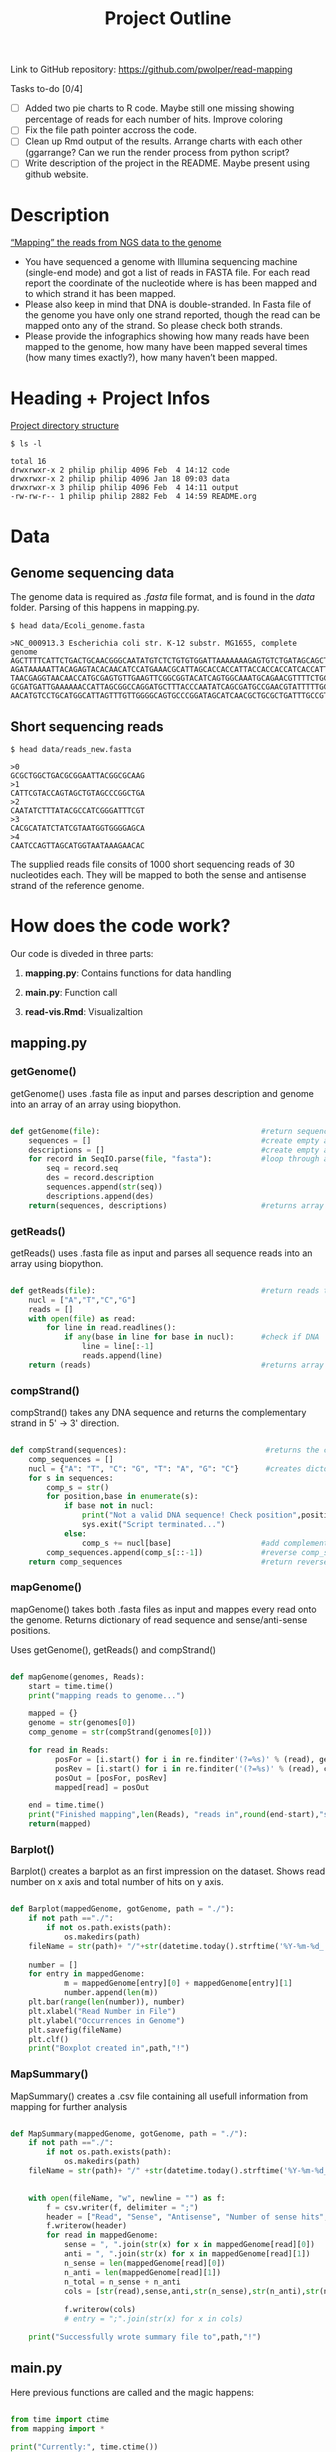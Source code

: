 #+title: Project Outline
#+description: Exam Project "Mapping the reads from NGS data to the genome"
#+authors: Abdullah Cetinkaya, Niklas Horner, Philip Wolper

Link to GitHub repository: https://github.com/pwolper/read-mapping

***** Tasks to-do [0/4]
- [-] Added two pie charts to R code. Maybe still one missing showing percentage of reads for each number of hits. Improve coloring
- [ ] Fix the file path pointer accross the code.
- [ ] Clean up Rmd output of the results. Arrange charts with each other (ggarrange? Can we run the render process from python script?
- [ ] Write description of the project in the README. Maybe present using github website.

* Description
_“Mapping” the reads from NGS data to the genome_

- You have sequenced a genome with Illumina sequencing machine (single-end mode) and got a list of reads in FASTA file. For each read report the coordinate of the nucleotide where is has been mapped and to which strand it has been mapped.
- Please also keep in mind that DNA is double-stranded. In Fasta file of the genome you have only one strand reported, though the read can be mapped onto any of the strand. So please check both strands.
- Please provide the infographics showing how many reads have been mapped to the genome, how many have been mapped several times (how many times exactly?), how many haven’t been mapped.

* Heading + Project Infos
_Project directory structure_
#+begin_src shell
$ ls -l

total 16
drwxrwxr-x 2 philip philip 4096 Feb  4 14:12 code
drwxrwxr-x 2 philip philip 4096 Jan 18 09:03 data
drwxrwxr-x 3 philip philip 4096 Feb  4 14:11 output
-rw-rw-r-- 1 philip philip 2882 Feb  4 14:59 README.org
#+end_src

* Data

** Genome sequencing data
The genome data is required as /.fasta/ file format, and is found in the /data/ folder. Parsing of this happens in mapping.py.

#+begin_src shell
$ head data/Ecoli_genome.fasta

>NC_000913.3 Escherichia coli str. K-12 substr. MG1655, complete genome
AGCTTTTCATTCTGACTGCAACGGGCAATATGTCTCTGTGTGGATTAAAAAAAGAGTGTCTGATAGCAGCTTCTGAACTGGTTACCTGCCGTGAGTAAATTAAAATTTTATTGACTTAGGTCACTAAATACTTTAACCAATATAGGCATAGCGCACAGAC
AGATAAAAATTACAGAGTACACAACATCCATGAAACGCATTAGCACCACCATTACCACCACCATCACCATTACCACAGGTAACGGTGCGGGCTGACGCGTACAGGAAACACAGAAAAAAGCCCGCACCTGACAGTGCGGGCTTTTTTTTTCGACCAAAGG
TAACGAGGTAACAACCATGCGAGTGTTGAAGTTCGGCGGTACATCAGTGGCAAATGCAGAACGTTTTCTGCGTGTTGCCGATATTCTGGAAAGCAATGCCAGGCAGGGGCAGGTGGCCACCGTCCTCTCTGCCCCCGCCAAAATCACCAACCACCTGGTG
GCGATGATTGAAAAAACCATTAGCGGCCAGGATGCTTTACCCAATATCAGCGATGCCGAACGTATTTTTGCCGAACTTTTGACGGGACTCGCCGCCGCCCAGCCGGGGTTCCCGCTGGCGCAATTGAAAACTTTCGTCGATCAGGAATTTGCCCAAATAA
AACATGTCCTGCATGGCATTAGTTTGTTGGGGCAGTGCCCGGATAGCATCAACGCTGCGCTGATTTGCCGTGGCGAGAAA
#+end_src

** Short sequencing reads

#+begin_src shell
$ head data/reads_new.fasta

>0
GCGCTGGCTGACGCGGAATTACGGCGCAAG
>1
CATTCGTACCAGTAGCTGTAGCCCGGCTGA
>2
CAATATCTTTATACGCCATCGGGATTTCGT
>3
CACGCATATCTATCGTAATGGTGGGGAGCA
>4
CAATCCAGTTAGCATGGTAATAAAGAACAC
#+end_src
The supplied reads file consits of 1000 short sequencing reads of 30 nucleotides each. They will be mapped to both the sense and antisense strand of the reference genome.

* How does the code work?

Our code is diveded in three parts: 
     
1. *mapping.py*:     Contains functions for data handling
    
1. *main.py*: Function call
    
1. *read-vis.Rmd*: Visualizaltion
   

** mapping.py

*** getGenome()

getGenome() uses .fasta file as input and parses description and genome into an array of an array using biopython.

#+begin_src python

def getGenome(file):                                    #return sequences and description from fasta file (input .fasta)
    sequences = []                                      #create empty array for for-loop
    descriptions = []                                   #create empty array for for-loop
    for record in SeqIO.parse(file, "fasta"):           #loop through all entries in source file and store sequences and descriptions
        seq = record.seq
        des = record.description
        sequences.append(str(seq))
        descriptions.append(des)
    return(sequences, descriptions)                     #returns array of sequences and genome descriptions

#+end_src

*** getReads()

getReads() uses .fasta file as input and parses all sequence reads into an array using biopython.

#+begin_src python

def getReads(file):                                     #return reads to map from source file as array (input preferably txt)
    nucl = ["A","T","C","G"]                            
    reads = []
    with open(file) as read:
        for line in read.readlines():
            if any(base in line for base in nucl):      #check if DNA
                line = line[:-1]
                reads.append(line)
    return (reads)                                      #returns array of reads

#+end_src

*** compStrand()

compStrand() takes any DNA sequence and returns the complementary strand in 5' -> 3' direction.

#+begin_src python

def compStrand(sequences):                               #returns the complementary string of entered sequence as string
    comp_sequences = []
    nucl = {"A": "T", "C": "G", "T": "A", "G": "C"}      #creates dictonary of complementary DNA bases 
    for s in sequences:
        comp_s = str()
        for position,base in enumerate(s):
            if base not in nucl:
                print("Not a valid DNA sequence! Check position",position,"!")
                sys.exit("Script terminated...")
            else:
                comp_s += nucl[base]                    #add complementary base to comp_s
        comp_sequences.append(comp_s[::-1])             #reverse comp_s
    return comp_sequences                               #return reverse complementary sequence comp_s

#+end_src

*** mapGenome()

mapGenome() takes both .fasta files as input and mappes every read onto the genome. Returns dictionary of read sequence and sense/anti-sense positions. 

Uses getGenome(), getReads() and compStrand()

#+begin_src python

def mapGenome(genomes, Reads):                                              #return dictionary with genome description and read as key and starting positions in                                                                                     genome as value.
    start = time.time()
    print("mapping reads to genome...")

    mapped = {}                                                             #create dictionary for output
    genome = str(genomes[0])                                                #create sense string
    comp_genome = str(compStrand(genomes[0]))                               #create anti-sense string              

    for read in Reads:
          posFor = [i.start() for i in re.finditer'(?=%s)' % (read), genome)]           #map reads to sense strand using re.finditer to get all positions
          posRev = [i.start() for i in re.finditer('(?=%s)' % (read), comp_genome)]      #map reads to anti-sense strand using re.finditer to get all positions
          posOut = [posFor, posRev]
          mapped[read] = posOut

    end = time.time()
    print("Finished mapping",len(Reads), "reads in",round(end-start),"s!")
    return(mapped)

#+end_src

*** Barplot()

Barplot() creates a barplot as an first impression on the dataset. Shows read number on x axis and total number of hits on y axis.

#+begin_src python

def Barplot(mappedGenome, gotGenome, path = "./"):                          #create a bar plot showing occurrence for all reads for each genome; input return from                                                                                  mapGenome and getGenome
    if not path =="./":                                                     #create output path if not existing
        if not os.path.exists(path):
            os.makedirs(path)
    fileName = str(path)+ "/"+str(datetime.today().strftime('%Y-%m-%d_'))+ str(gotGenome[1][0]) + ".png"
                                                                            #create filepath
    number = []
    for entry in mappedGenome:                                              #write sum of hits in sense and anti sense strand per read in array "number"
            m = mappedGenome[entry][0] + mappedGenome[entry][1]
            number.append(len(m))
    plt.bar(range(len(number)), number)                                     #plot bar chart and save in output folder
    plt.xlabel("Read Number in File")
    plt.ylabel("Occurrences in Genome")
    plt.savefig(fileName)
    plt.clf()
    print("Boxplot created in",path,"!")

#+end_src

*** MapSummary()

MapSummary() creates a .csv file containing all usefull information from mapping for further analysis

#+begin_src python

def MapSummary(mappedGenome, gotGenome, path = "./"):                       #create a summary after the genome is mapped in a .csv file for each genome; input: return                                                                              from getReads, mapGenome and getGenome
    if not path =="./":                                                     #create output path if not existing
        if not os.path.exists(path):
            os.makedirs(path)
    fileName = str(path)+ "/" +str(datetime.today().strftime('%Y-%m-%d_'))+ str(gotGenome[1][0]) +".csv"           
                                                                            #create file name for current genome from fasta description
                                                                            
    with open(fileName, "w", newline = "") as f:                            #create file
        f = csv.writer(f, delimiter = ";")
        header = ["Read", "Sense", "Antisense", "Number of sense hits", "Number of antisense hits", "Number of total hits"]
        f.writerow(header)
        for read in mappedGenome:                                           #loop through mappedGenome and write calculated information into file 
            sense = ", ".join(str(x) for x in mappedGenome[read][0])        #write Read
            anti = ", ".join(str(x) for x in mappedGenome[read][1])
            n_sense = len(mappedGenome[read][0])                           
            n_anti = len(mappedGenome[read][1])                             
            n_total = n_sense + n_anti                                           
            cols = [str(read),sense,anti,str(n_sense),str(n_anti),str(n_total)]
                                                                            #write read, position sense, position antisense, hits sense, hits antisense and total hits
            f.writerow(cols)
            # entry = ";".join(str(x) for x in cols)

    print("Successfully wrote summary file to",path,"!")
#+end_src


** main.py

Here previous functions are called and the magic happens:


#+begin_src python

from time import ctime                                                                              #Import ctime for current time
from mapping import *                                                                               #Import mapping.py functions

print("Currently:", time.ctime())
path = "./output"                                                                                   #specify path for output

# Running the read-mapper defined in mapping.py
genome = getGenome("data/Ecoli_genome.fasta")                                                       #parse genome and genome description to array
Reads = getReads("data/reads_new.fasta")                                                            #parse reads to array

mapped = mapGenome(genome,Reads)                                                                    #map reads to genome

MapSummary(mapped, genome, path)                                                                    #generate .csv summary in output path
Barplot(Reads,mapped, genome, path)                                                                 #generate barplot for overview

#+end_src

*** Console Output

#+begin_src shell

Currently: Sun Feb  5 01:19:34 2023
NC_000913.3 Escherichia coli str. K-12 substr. MG1655, complete genome
mapping reads to genome...
Finished mapping 1000 reads in 29 s!
Successfully wrote summary file to ./output !
Boxplot created in ./output !

Process finished with exit code 0

#+end_src


*** A first glance at mapping results

[[./output/2023-01-27_NC_000913.3 Escherichia coli str. K-12 substr. MG1655, complete genome.png]]

** python returns a .csv file

Output of the MapSummary function:

[[./doc/csv_view.jpeg]]


* Mapping output and Statistics


** Visulisation with R and ggplot2

[[file:output/img/F3_Hits_sense_vs_antisense.png]]
*Figure 1*: Results of the read mapping. Strands are shown to have either mapped to the sense, antisense or both strands. Alternatively some strands where not identified on the reference genome.

[[file:output/img/F1_Genome_pos_total.png]]
*Figure 2*: The Density of hits mapped across the /E.coli/ chromosome. Each bin represents a genomic segment of approximately 30 Kb in length.

[[file:doc/F2_and_F3_orient.png]]
*Fig 3*: Strand orientation of the mapped reads to sense or antisense. The sense strand is shown in blue and the antisense strand in red. Each bin represents a genomic segment of appproximately 30 Kb in length.

[[file:output/img/F5_Reads_by_number_of_hits.png]]
*Figure 4*: Frequency spectrum of hits per read. Most reads are only mapped once, while some occur at higher frequency, the highest frequency of read is 37x.

* Resources

** NGS mapping from Tutorial for learning Genomics.
[[https://genomics.sschmeier.com/ngs-mapping/]]

** PieChart
https://r-graph-gallery.com/pie-plot.html

** Groups
Book feedback session:
[[https://docs.google.com/document/d/1gqQZ-vmIGHv3nXg-H3GatdHKmJ-UM38COClTAJtsNO0/edit]]

Chat to find groups:
[[https://docs.google.com/document/d/1RknEWydbXxivWt1V83t9NufH-o0nXl4EqAnhhL4Eb0Y/edit]]

Project and student list:
[[https://docs.google.com/document/d/1nLNA5moYD3z_DvdHuh5t_v5nju3Gx5ferpy24_2UbcI/edit]]
